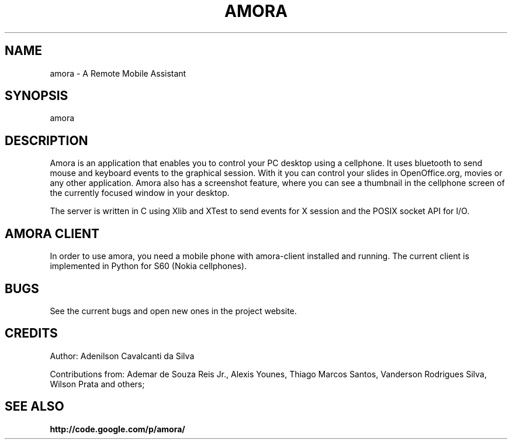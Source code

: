 .\" Copyright (c) 2007
.\"   Ademar de Souza Reis Jr. <ademar@ademar.org>
.\"   (based on sniffdet manpage)
.\"
.\" This is free documentation; you can redistribute it and/or
.\" modify it under the terms of the GNU General Public License as
.\" published by the Free Software Foundation; either version 2 of
.\" the License, or (at your option) any later version.
.\"
.\" The GNU General Public License's references to "object code"
.\" and "executables" are to be interpreted as the output of any
.\" document formatting or typesetting system, including
.\" intermediate and printed output.
.\"
.\" This manual is distributed in the hope that it will be useful,
.\" but WITHOUT ANY WARRANTY; without even the implied warranty of
.\" MERCHANTABILITY or FITNESS FOR A PARTICULAR PURPOSE.  See the
.\" GNU General Public License for more details.
.\"
.\" You should have received a copy of the GNU General Public
.\" License along with this manual; if not, write to the Free
.\" Software Foundation, Inc., 59 Temple Place, Suite 330, Boston, MA 02111,
.\" USA.
.\"
.TH AMORA 1 2007-11-11 "amora manpage" "A Remote Mobile Assistant"
.SH NAME
amora - A Remote Mobile Assistant
.SH SYNOPSIS
.PP
amora
.PP
.SH DESCRIPTION
.PP
Amora is an application that enables you to control your PC desktop using
a cellphone. It uses bluetooth to send mouse and keyboard events to the
graphical session. With it you can control your slides in OpenOffice.org,
movies or any other application. Amora also has a screenshot feature, where
you can see a thumbnail in the cellphone screen of the currently focused
window in your desktop.
.PP
The server is written in C using Xlib and XTest to send events for X session
and the POSIX socket API for I/O.
.PP
.SH AMORA CLIENT
.PP
In order to use amora, you need a mobile phone with amora-client
installed and running. The current client is implemented in Python
for S60 (Nokia cellphones).
.SH BUGS
See the current bugs and open new ones in the project website.
.br
.PP
.SH CREDITS
Author:
Adenilson Cavalcanti da Silva
.PP
Contributions from: Ademar de Souza Reis Jr., Alexis Younes, Thiago Marcos
Santos, Vanderson Rodrigues Silva, Wilson Prata and others;
.SH SEE ALSO
.BR http://code.google.com/p/amora/
